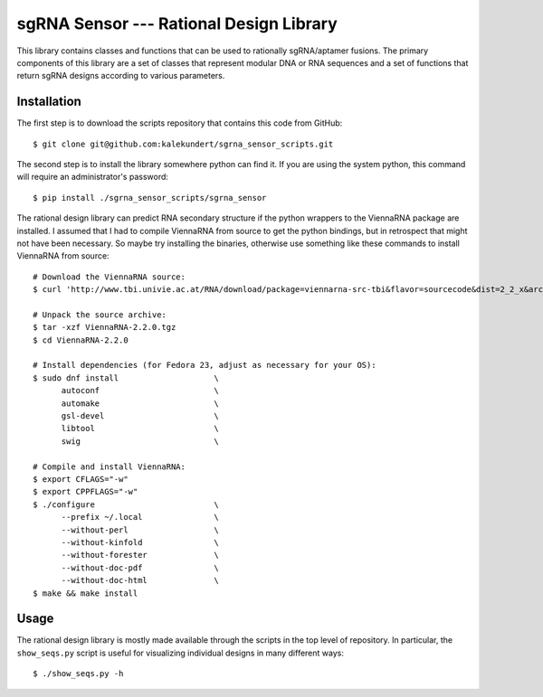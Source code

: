 ****************************************
sgRNA Sensor --- Rational Design Library
****************************************

This library contains classes and functions that can be used to rationally 
sgRNA/aptamer fusions.  The primary components of this library are a set of 
classes that represent modular DNA or RNA sequences and a set of functions that 
return sgRNA designs according to various parameters.

Installation
============
The first step is to download the scripts repository that contains this code 
from GitHub::

   $ git clone git@github.com:kalekundert/sgrna_sensor_scripts.git

The second step is to install the library somewhere python can find it.  If you 
are using the system python, this command will require an administrator's 
password::

   $ pip install ./sgrna_sensor_scripts/sgrna_sensor

The rational design library can predict RNA secondary structure if the python 
wrappers to the ViennaRNA package are installed.  I assumed that I had to 
compile ViennaRNA from source to get the python bindings, but in retrospect 
that might not have been necessary.  So maybe try installing the binaries, 
otherwise use something like these commands to install ViennaRNA from source::

   # Download the ViennaRNA source:
   $ curl 'http://www.tbi.univie.ac.at/RNA/download/package=viennarna-src-tbi&flavor=sourcecode&dist=2_2_x&arch=src&version=2.2.0' -o ViennaRNA-2.2.0.tgz

   # Unpack the source archive:
   $ tar -xzf ViennaRNA-2.2.0.tgz
   $ cd ViennaRNA-2.2.0

   # Install dependencies (for Fedora 23, adjust as necessary for your OS):
   $ sudo dnf install                    \
         autoconf                        \
         automake                        \
         gsl-devel                       \
         libtool                         \
         swig                            \

   # Compile and install ViennaRNA:
   $ export CFLAGS="-w"
   $ export CPPFLAGS="-w"
   $ ./configure                         \
         --prefix ~/.local               \
         --without-perl                  \
         --without-kinfold               \
         --without-forester              \
         --without-doc-pdf               \
         --without-doc-html              \
   $ make && make install

Usage
=====
The rational design library is mostly made available through the scripts in the 
top level of repository.  In particular, the ``show_seqs.py`` script is useful 
for visualizing individual designs in many different ways::

   $ ./show_seqs.py -h
